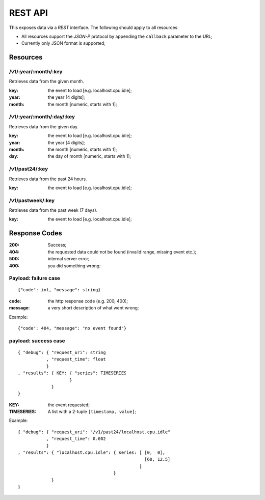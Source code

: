 ==========
 REST API
==========

This exposes data via a *REST* interface. The following should apply
to all resources:

* All resources support the *JSON-P* protocol by appending the
  ``callback`` parameter to the URL;

* Currently only JSON format is supported;

Resources
=========

/v1/:year/:month/:key
---------------------

Retrieves data from the given month.

:key: the event to load [e.g. localhost.cpu.idle];
:year: the year [4 digits];
:month: the month [numeric, starts with 1];

/v1/:year/:month/:day/:key
--------------------------

Retrieves data from the given day.

:key: the event to load [e.g. localhost.cpu.idle];
:year: the year [4 digits];
:month: the month [numeric, starts with 1];
:day: the day of month [numeric, starts with 1];

/v1/past24/:key
---------------

Retrieves data from the past 24 hours.

:key: the event to load [e.g. localhost.cpu.idle];

/v1/pastweek/:key
-----------------

Retrieves data from the past week (7 days).

:key: the event to load [e.g. localhost.cpu.idle];

Response Codes
==============

:200: Success;

:404: the requested data could not be found (invalid range, missing
      event etc.);

:500: internal server error;

:400: you did something wrong;

Payload: failure case
---------------------

::

  {"code": int, "message": string}

:code: the http response code (e.g. 200, 400);
:message: a very short description of what went wrong;

Example:

::

  {"code": 404, "message": "no event found"}


payload: success case
---------------------

::

  { "debug": { "request_uri": string
             , "request_time": float
             }
  , "results": { KEY: { "series": TIMESERIES
                      }
               }
  }

:KEY: the event requested;
:TIMESERIES: A list with a 2-tuple ``[timestamp, value]``;

Example:

::

  { "debug": { "request_uri": "/v1/past24/localhost.cpu.idle"
             , "request_time": 0.002
             }
  , "results": { "localhost.cpu.idle": { series: [ [0,  0],
                                                   [60, 12.5]
                                                 ]
                                       }
               }
  }
